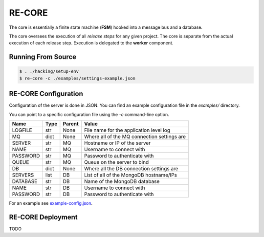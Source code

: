 RE-CORE
-------
The core is essentially a finite state machine (**FSM**) hooked into a message bus and a database.

The core oversees the execution of all *release steps* for any given project. The core is separate from the actual execution of each release step. Execution is delegated to the **worker** component.


Running From Source
~~~~~~~~~~~~~~~~~~~

.. code-block:: bash

   $ . ./hacking/setup-env
   $ re-core -c ./examples/settings-example.json


.. _recore-conf:

RE-CORE Configuration
~~~~~~~~~~~~~~~~~~~~~
Configuration of the server is done in JSON. You can find an example configuration file in the `examples/` directory.

You can point to a specific configuration file using the `-c` command-line option.

========== ====== ======== ===========================================
Name       Type   Parent   Value                                      
========== ====== ======== ===========================================
LOGFILE    str    None     File name for the application level log    
MQ         dict   None     Where all of the MQ connection settings are
SERVER     str    MQ       Hostname or IP of the server               
NAME       str    MQ       Username to connect with                   
PASSWORD   str    MQ       Password to authenticate with              
QUEUE      str    MQ       Queue on the server to bind                
DB         dict   None     Where all the DB connection settings are   
SERVERS    list   DB       List of all of the MongoDB hostname/IPs    
DATABASE   str    DB       Name of the MongoDB database               
NAME       str    DB       Username to connect with                   
PASSWORD   str    DB       Password to authenticate with              
========== ====== ======== ===========================================

For an example see `example-config.json <https://github.com/RHInception/re-core/blob/master/examples/settings-example.json>`_.


.. _recore-deployment:

RE-CORE Deployment
~~~~~~~~~~~~~~~~~~
TODO
